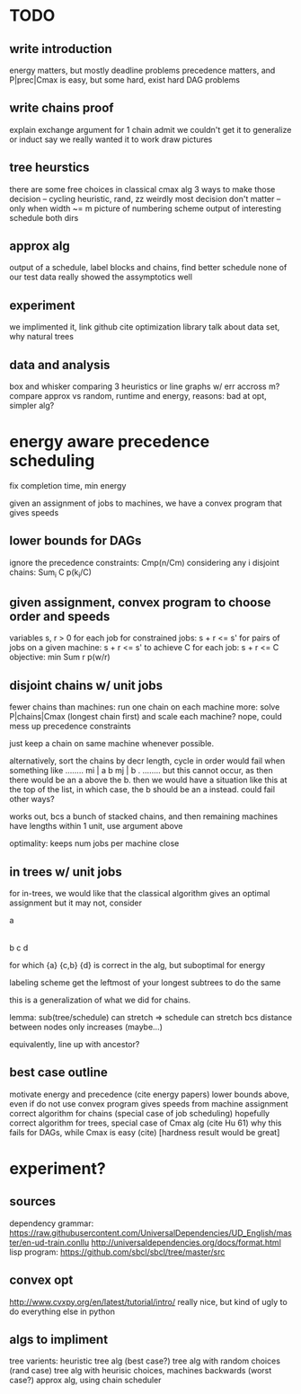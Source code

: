 
* TODO

** write introduction
   energy matters, but mostly deadline problems
   precedence matters, and P|prec|Cmax is easy, but some hard, exist hard DAG problems

** write chains proof
   explain exchange argument for 1 chain
   admit we couldn't get it to generalize or induct
   say we really wanted it to work
   draw pictures

** tree heurstics
   there are some free choices in classical cmax alg
   3 ways to make those decision -- cycling heuristic, rand, zz
   weirdly most decision don't matter -- only when width ~= m
   picture of numbering scheme
   output of interesting schedule both dirs

** approx alg
   output of a schedule, label blocks and chains, find better schedule
   none of our test data really showed the assymptotics well

** experiment
   we implimented it, link github
   cite optimization library
   talk about data set, why natural trees

** data and analysis
   box and whisker comparing 3 heuristics or line graphs w/ err accross m?
   compare approx vs random, runtime and energy, reasons: bad at opt, simpler alg?

* energy aware precedence scheduling
  fix completion time, min energy

  given an assignment of jobs to machines, we have a convex program that gives speeds

** lower bounds for DAGs
   ignore the precedence constraints: Cmp(n/Cm)
   considering any i disjoint chains: Sum_i C p(k_i/C)

** given assignment, convex program to choose order and speeds
   variables s, r > 0 for each job
   for constrained jobs: s + r <= s'
   for pairs of jobs on a given machine: s + r <= s'
   to achieve C for each job: s + r <= C
   objective: min Sum r p(w/r)

** disjoint chains w/ unit jobs
   fewer chains than machines: run one chain on each machine
   more: solve P|chains|Cmax (longest chain first) and scale each machine?
   nope, could mess up precedence constraints

   just keep a chain on same machine whenever possible.

   alternatively, sort the chains by decr length, cycle in order
   would fail when something like
     ........
     mi | a b
     mj | b .
     ........
   but this cannot occur, as then there would be an a above the b.
   then we would have a situation like this at the top of the list,
   in which case, the b should be an a instead. could fail other ways?

   works out, bcs a bunch of stacked chains, and then remaining machines
   have lengths within 1 unit, use argument above

   optimality: keeps num jobs per machine close

** in trees w/ unit jobs
   for in-trees, we would like that the classical algorithm gives an optimal assignment
   but it may not, consider

   a
   |
   b  c  d

   for which {a} {c,b} {d} is correct in the alg, but suboptimal for energy

   labeling scheme get the leftmost of your longest subtrees to do the same

   this is a generalization of what we did for chains.

   lemma: sub(tree/schedule) can stretch => schedule can stretch
   bcs distance between nodes only increases (maybe...)

   equivalently, line up with ancestor?

** best case outline
   motivate energy and precedence (cite energy papers)
   lower bounds above, even if do not use
   convex program gives speeds from machine assignment
   correct algorithm for chains (special case of job scheduling)
   hopefully correct algorithm for trees, special case of Cmax alg (cite Hu 61)
   why this fails for DAGs, while Cmax is easy (cite) [hardness result would be great]

* experiment?

** sources
   dependency grammar:
   https://raw.githubusercontent.com/UniversalDependencies/UD_English/master/en-ud-train.conllu
   http://universaldependencies.org/docs/format.html
   lisp program:
   https://github.com/sbcl/sbcl/tree/master/src

** convex opt
   http://www.cvxpy.org/en/latest/tutorial/intro/
   really nice, but kind of ugly to do everything else in python

** algs to impliment
   tree varients:
   heuristic tree alg (best case?)
   tree alg with random choices (rand case)
   tree alg with heurisic choices, machines backwards (worst case?)
   approx alg, using chain scheduler
